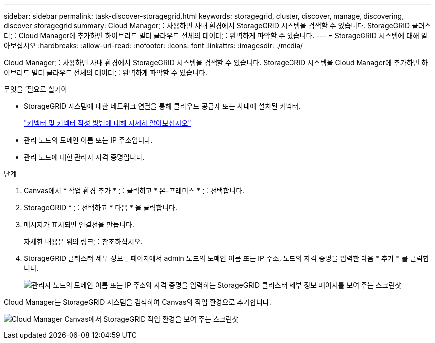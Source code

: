 ---
sidebar: sidebar 
permalink: task-discover-storagegrid.html 
keywords: storagegrid, cluster, discover, manage, discovering, discover storagegrid 
summary: Cloud Manager를 사용하면 사내 환경에서 StorageGRID 시스템을 검색할 수 있습니다. StorageGRID 클러스터를 Cloud Manager에 추가하면 하이브리드 멀티 클라우드 전체의 데이터를 완벽하게 파악할 수 있습니다. 
---
= StorageGRID 시스템에 대해 알아보십시오
:hardbreaks:
:allow-uri-read: 
:nofooter: 
:icons: font
:linkattrs: 
:imagesdir: ./media/


Cloud Manager를 사용하면 사내 환경에서 StorageGRID 시스템을 검색할 수 있습니다. StorageGRID 시스템을 Cloud Manager에 추가하면 하이브리드 멀티 클라우드 전체의 데이터를 완벽하게 파악할 수 있습니다.

.무엇을 &#8217;필요로 할거야
* StorageGRID 시스템에 대한 네트워크 연결을 통해 클라우드 공급자 또는 사내에 설치된 커넥터.
+
https://docs.netapp.com/us-en/cloud-manager-setup-admin/concept-connectors.html["커넥터 및 커넥터 작성 방법에 대해 자세히 알아보십시오"^]

* 관리 노드의 도메인 이름 또는 IP 주소입니다.
* 관리 노드에 대한 관리자 자격 증명입니다.


.단계
. Canvas에서 * 작업 환경 추가 * 를 클릭하고 * 온-프레미스 * 를 선택합니다.
. StorageGRID * 를 선택하고 * 다음 * 을 클릭합니다.
. 메시지가 표시되면 연결선을 만듭니다.
+
자세한 내용은 위의 링크를 참조하십시오.

. StorageGRID 클러스터 세부 정보 _ 페이지에서 admin 노드의 도메인 이름 또는 IP 주소, 노드의 자격 증명을 입력한 다음 * 추가 * 를 클릭합니다.
+
image:screenshot-cluster-details.png["관리자 노드의 도메인 이름 또는 IP 주소와 자격 증명을 입력하는 StorageGRID 클러스터 세부 정보 페이지를 보여 주는 스크린샷"]



Cloud Manager는 StorageGRID 시스템을 검색하여 Canvas의 작업 환경으로 추가합니다.

image:screenshot-canvas.png["Cloud Manager Canvas에서 StorageGRID 작업 환경을 보여 주는 스크린샷"]
